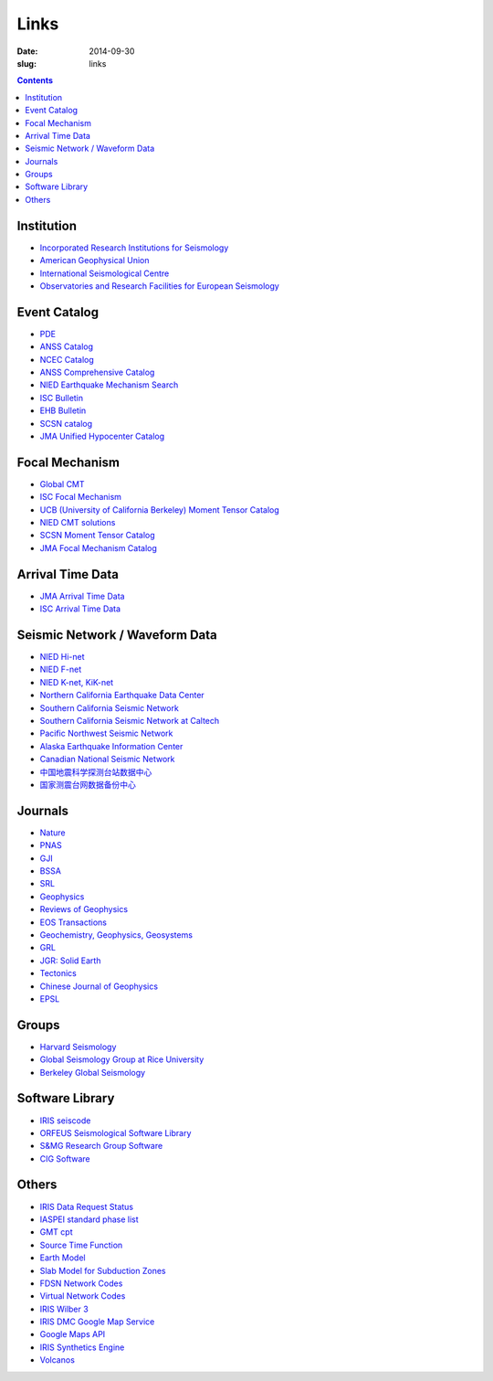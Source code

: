 Links
#####

:date: 2014-09-30
:slug: links

.. contents::

Institution
===========

- `Incorporated Research Institutions for Seismology <http://www.iris.edu/hq/>`_
- `American Geophysical Union <http://sites.agu.org/>`_
- `International Seismological Centre <http://www.isc.ac.uk/>`_
- `Observatories and Research Facilities for European Seismology <http://www.orfeus-eu.org/index.html>`_

Event Catalog
=============

- `PDE <http://earthquake.usgs.gov/data/pde.php>`_
- `ANSS Catalog <http://www.ncedc.org/anss/>`_
- `NCEC Catalog <http://www.ncedc.org/ncedc/catalogs.html>`_
- `ANSS Comprehensive Catalog <http://earthquake.usgs.gov/earthquakes/search/>`_
- `NIED Earthquake Mechanism Search <http://www.fnet.bosai.go.jp/event/search.php?LANG=en>`_
- `ISC Bulletin <http://www.isc.ac.uk/iscbulletin/search/catalogue/>`_
- `EHB Bulletin <http://www.isc.ac.uk/ehbbulletin/>`_
- `SCSN catalog <http://service.scedc.caltech.edu/eq-catalogs/date_mag_loc.php>`_
- `JMA Unified Hypocenter Catalog <https://hinetwww11.bosai.go.jp/auth/JMA/?LANG=en>`_

Focal Mechanism
===============

- `Global CMT <http://www.globalcmt.org/>`_
- `ISC Focal Mechanism <http://www.isc.ac.uk/iscbulletin/search/fmechanisms/>`_
- `UCB (University of California Berkeley) Moment Tensor Catalog <http://www.ncedc.org/ncedc/mt.html>`_
- `NIED CMT solutions <http://www.fnet.bosai.go.jp/event/joho.php?LANG=en>`_
- `SCSN Moment Tensor Catalog <http://service.scedc.caltech.edu/eq-catalogs/CMTsearch.php>`_
- `JMA Focal Mechanism Catalog <https://hinetwww11.bosai.go.jp/auth/JMA/?LANG=en>`_

Arrival Time Data
=================

- `JMA Arrival Time Data <https://hinetwww11.bosai.go.jp/auth/JMA/?LANG=en>`_
- `ISC Arrival Time Data <http://www.isc.ac.uk/iscbulletin/search/arrivals/>`_

Seismic Network / Waveform Data
===============================

- `NIED Hi-net <http://www.hinet.bosai.go.jp/>`_
- `NIED F-net <http://www.fnet.bosai.go.jp/>`_
- `NIED K-net, KiK-net <http://www.kyoshin.bosai.go.jp/>`_
- `Northern California Earthquake Data Center <http://www.ncedc.org/>`_
- `Southern California Seismic Network <http://www.scsn.org>`_
- `Southern California Seismic Network at Caltech <http://scedc.caltech.edu/>`_
- `Pacific Northwest Seismic Network <http://pnsn.org/>`_
- `Alaska Earthquake Information Center <http://www.aeic.alaska.edu/>`_
- `Canadian National Seismic Network <http://www.earthquakescanada.nrcan.gc.ca/stndon/CNSN-RNSC/index-eng.php>`_
- `中国地震科学探测台站数据中心 <http://www.chinarraydmc.org/>`_
- `国家测震台网数据备份中心 <http://www.seisdmc.ac.cn/>`_

Journals
========

- `Nature <http://www.nature.com/>`_
- `PNAS <http://www.pnas.org/>`_
- `GJI <http://gji.oxfordjournals.org/>`_
- `BSSA <http://bssa.geoscienceworld.org/>`_
- `SRL <http://srl.geoscienceworld.org/>`_
- `Geophysics <http://geophysics.geoscienceworld.org/>`_
- `Reviews of Geophysics <http://agupubs.onlinelibrary.wiley.com/agu/journal/10.1002/(ISSN)1944-9208/>`_
- `EOS Transactions <http://onlinelibrary.wiley.com/journal/10.1002/(ISSN)2324-9250>`_
- `Geochemistry, Geophysics, Geosystems <http://agupubs.onlinelibrary.wiley.com/agu/journal/10.1002/(ISSN)1525-2027/>`_
- `GRL <http://agupubs.onlinelibrary.wiley.com/agu/journal/10.1002/(ISSN)1944-8007/>`_
- `JGR: Solid Earth <http://agupubs.onlinelibrary.wiley.com/agu/jgr/journal/10.1002/(ISSN)2169-9356/>`_
- `Tectonics <http://agupubs.onlinelibrary.wiley.com/agu/journal/10.1002/(ISSN)1944-9194/>`_
- `Chinese Journal of Geophysics <http://agupubs.onlinelibrary.wiley.com/agu/journal/10.1002/(ISSN)2326-0440/>`_
- `EPSL <http://www.journals.elsevier.com/earth-and-planetary-science-letters/>`_

Groups
======

- `Harvard Seismology <http://www.seismology.harvard.edu/index.html>`_
- `Global Seismology Group at Rice University <http://www.gseis.rice.edu/>`_
- `Berkeley Global Seismology <http://seismo.berkeley.edu/wiki_br/Main_Page>`_

Software Library
================

- `IRIS seiscode <https://seiscode.iris.washington.edu/>`_
- `ORFEUS Seismological Software Library <http://www.orfeus-eu.org/software.html>`_
- `S&MG Research Group Software <http://rses.anu.edu.au/seismology/index.php?p=software>`_
- `CIG Software <https://geodynamics.org/cig/software/>`_

Others
======

- `IRIS Data Request Status <http://www.iris.edu/ds/nodes/dmc/data/request-status/>`_
- `IASPEI standard phase list <http://www.isc.ac.uk/standards/phases/>`_
- `GMT cpt <http://soliton.vm.bytemark.co.uk/pub/cpt-city/>`_
- `Source Time Function <http://ds.iris.edu/spud/sourcetimefunction>`_
- `Earth Model <http://ds.iris.edu/ds/products/emc/>`_
- `Slab Model for Subduction Zones <http://earthquake.usgs.gov/data/slab/>`_
- `FDSN Network Codes <http://www.fdsn.org/networks/>`_
- `Virtual Network Codes <http://ds.iris.edu/mda/#vnetlist>`_
- `IRIS Wilber 3 <http://www.iris.edu/wilber3/find_event>`_
- `IRIS DMC Google Map Service <http://ds.iris.edu/gmap/>`_
- `Google Maps API <https://developers.google.com/maps/get-started/>`_
- `IRIS Synthetics Engine <http://service.iris.edu/irisws/syngine/1/>`_
- `Volcanos <https://www.ngdc.noaa.gov/hazard/volcano.shtml>`_
